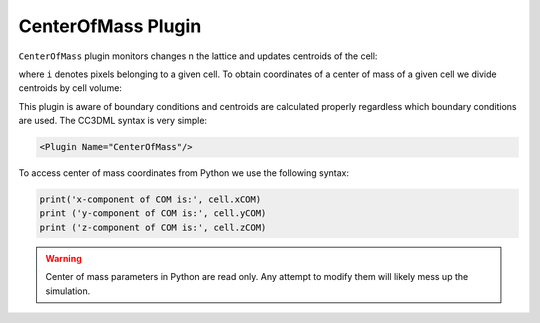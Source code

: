 CenterOfMass Plugin
-------------------

``CenterOfMass`` plugin monitors changes n the lattice and updates centroids of the
cell:

.. math::
   :nowrap:

   \begin{align*}
      x_{CM}^{centroid} &= \sum_{i}x_{i} \\
      y_{CM}^{centroid} &= \sum_{i}y_{i} \\
      z_{CM}^{centroid} &= \sum_{i}z_{i}
   \end{align*}

where ``i`` denotes pixels belonging to a given cell. To obtain
coordinates of a center of mass of a given cell we divide centroids by
cell volume:

.. math::
   :nowrap:

   \begin{align*}
      x_{CM} &= \frac{x_{CM}^{centroid}}{V}  \\
      y_{CM} &= \frac{y_{CM}^{centroid}}{V}  \\
      z_{CM} &= \frac{z_{CM}^{centroid}}{V}
   \end{align*}

This plugin is aware of boundary conditions and centroids are calculated
properly regardless which boundary conditions are used. The CC3DML
syntax is very simple:

.. code-block:: xml

   <Plugin Name="CenterOfMass"/>

To access center of mass coordinates from Python we use the following
syntax:

.. code-block:: python

   print('x-component of COM is:', cell.xCOM)
   print ('y-component of COM is:', cell.yCOM)
   print ('z-component of COM is:', cell.zCOM)

.. warning::

   Center of mass parameters in Python are read only. Any
   attempt to modify them will likely mess up the simulation.
